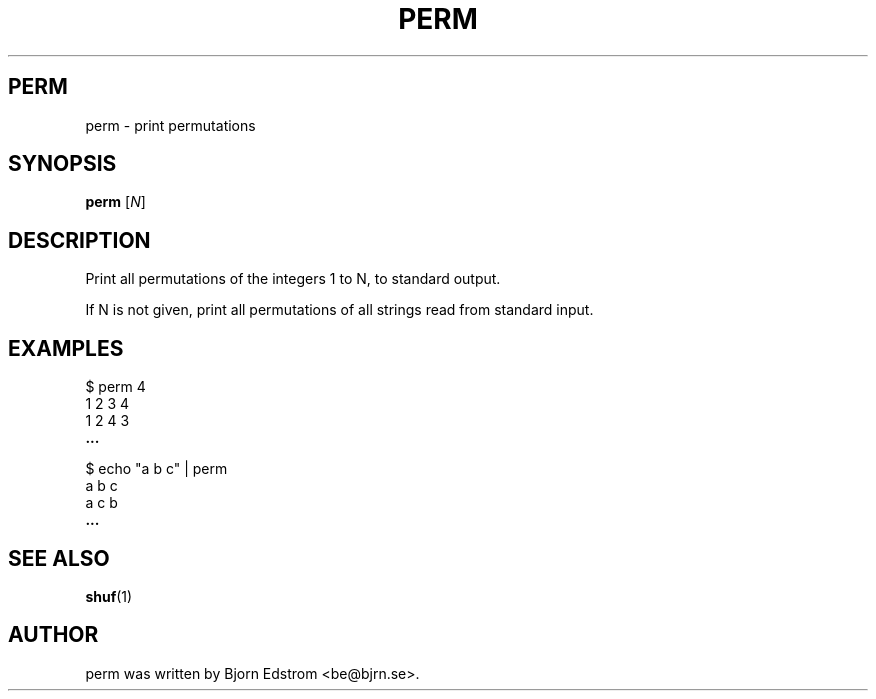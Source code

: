 .\" -*- nroff -*-
.TH PERM 1 "December 23, 2011"
.SH PERM
perm \- print permutations
.SH SYNOPSIS
.B perm
.RI [ N ]
.SH DESCRIPTION
Print all permutations of the integers 1 to N, to standard output.
.PP
If N is not given, print all permutations of all strings read from
standard input.
.SH EXAMPLES
$ perm 4
.br
1 2 3 4
.br
1 2 4 3
.br
.B ...
.PP
$ echo "a b c" | perm
.br
a b c
.br
a c b
.br
.B ...
.PP
.SH SEE ALSO
.BR shuf (1)
.SH AUTHOR
perm was written by Bjorn Edstrom <be@bjrn.se>.

